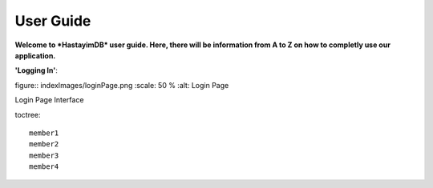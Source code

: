 User Guide
==========

**Welcome to *HastayimDB* user guide. Here, there will be information from A to Z on 
how to completly use our application.**

**'Logging In'**::

figure:: indexImages/loginPage.png
:scale: 50 %
:alt: Login Page

Login Page Interface

toctree::

   member1
   member2
   member3
   member4
   